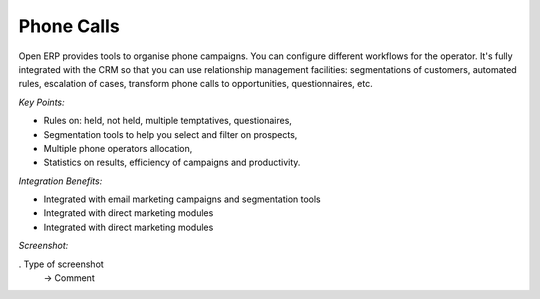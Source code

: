 
Phone Calls
-----------

Open ERP provides tools to organise phone campaigns.  You can configure
different workflows for the operator. It's fully integrated with the CRM so
that you can use relationship management facilities: segmentations of
customers, automated rules, escalation of cases, transform phone calls to
opportunities, questionnaires, etc.

*Key Points:*

* Rules on: held, not held, multiple temptatives, questionaires,
* Segmentation tools to help you select and filter on prospects,
* Multiple phone operators allocation,
* Statistics on results, efficiency of campaigns and productivity.

*Integration Benefits:*

* Integrated with email marketing campaigns and segmentation tools
* Integrated with direct marketing modules
* Integrated with direct marketing modules

*Screenshot:*

. Type of screenshot
   -> Comment

